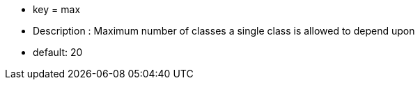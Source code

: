 * key = max
* Description :  Maximum number of classes a single class is allowed to depend upon
* default: 20
